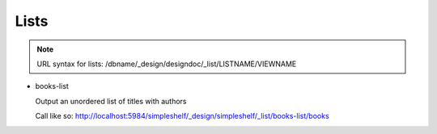 Lists
=====

.. note:: URL syntax for lists: /dbname/_design/designdoc/_list/LISTNAME/VIEWNAME

* books-list

  Output an unordered list of titles with authors
  
  Call like so: http://localhost:5984/simpleshelf/_design/simpleshelf/_list/books-list/books
